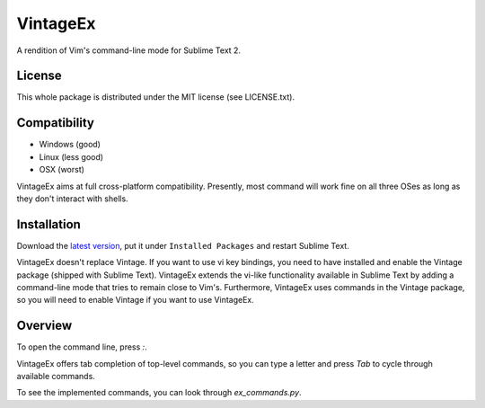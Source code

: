 =========
VintageEx
=========

A rendition of Vim's command-line mode for Sublime Text 2.

License
=======

This whole package is distributed under the MIT license (see LICENSE.txt).

Compatibility
=============

* Windows (good)
* Linux (less good)
* OSX (worst)

VintageEx aims at full cross-platform compatibility. Presently, most command
will work fine on all three OSes as long as they don't interact with shells.

Installation
============

Download the `latest version`_, put it under ``Installed Packages`` and restart
Sublime Text.

.. _latest version: https://bitbucket.org/guillermooo/vintageex/downloads/VintageEx.sublime-package
.. TOOD: add link to Vintage's help file

VintageEx doesn't replace Vintage. If you want to use vi key bindings, you need
to have installed and enable the Vintage package (shipped with Sublime Text).
VintageEx extends the vi-like functionality available in Sublime Text by adding
a command-line mode that tries to remain close to Vim's. Furthermore, VintageEx
uses commands in the Vintage package, so you will need to enable Vintage if you
want to use VintageEx.

Overview
========

To open the command line, press `:`.

VintageEx offers tab completion of top-level commands, so you can type a letter
and press `Tab` to cycle through available commands.

To see the implemented commands, you can look through `ex_commands.py`.
